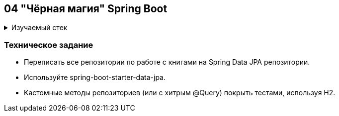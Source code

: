 == 04 "Чёрная магия" Spring Boot

+++ <details><summary> +++
Изучаемый стек
+++ </summary><div> +++

=== BACKEND
- Spring Boot 2
- Spring data JPA
- JUnit 5
- Spring JDBC
- Spring data JPA
- JPQL
- Spring data MongoDB
- Spring WEB
- Spring WebFlux
- Spring Security
- Spring Batch
- Spring Boot Actuator

=== Data Base
- H2
- PostgresQL
- MongoDB

=== AppServer
- Docker

=== FRONTEND
- VueJS

- Libraries:

    lombok        code generator

+++ </div></details> +++

=== Техническое задание

- Переписать все репозитории по работе с книгами на Spring Data JPA репозитории.
- Используйте spring-boot-starter-data-jpa.
- Кастомные методы репозиториев (или с хитрым @Query) покрыть тестами, используя H2.
